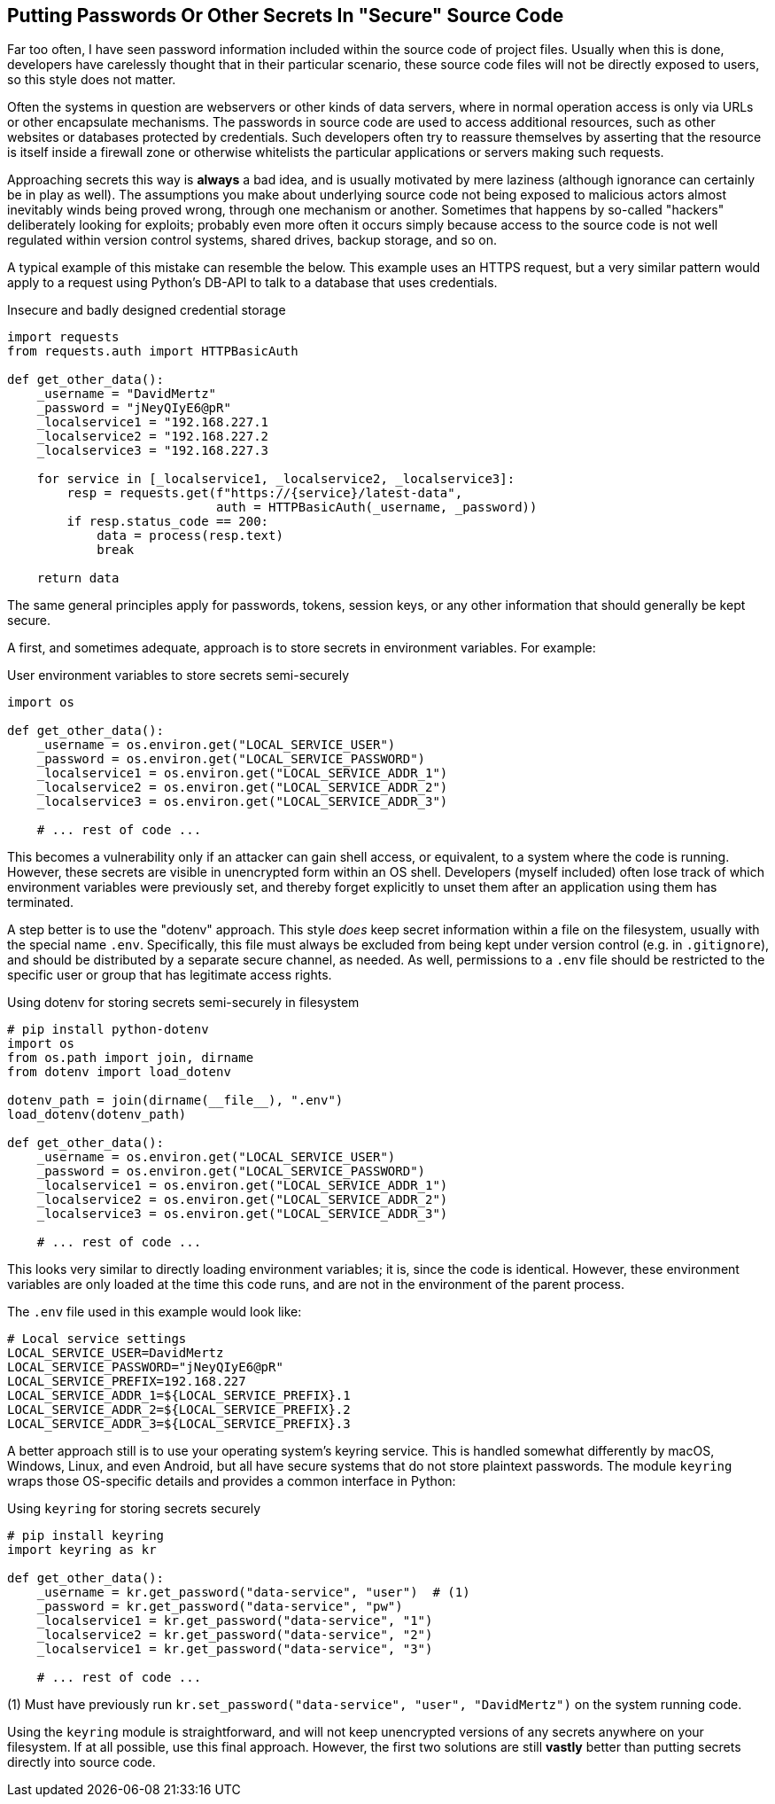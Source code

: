 == Putting Passwords Or Other Secrets In "Secure" Source Code

Far too often, I have seen password information included within the source
code of project files.  Usually when this is done, developers have carelessly
thought that in their particular scenario, these source code files will not be
directly exposed to users, so this style does not matter.

Often the systems in question are webservers or other kinds of data servers,
where in normal operation access is only via URLs or other encapsulate
mechanisms.  The passwords in source code are used to access additional
resources, such as other websites or databases protected by credentials.  Such
developers often try to reassure themselves by asserting that the resource is
itself inside a firewall zone or otherwise whitelists the particular
applications or servers making such requests.

Approaching secrets this way is *always* a bad idea, and is usually motivated
by mere laziness (although ignorance can certainly be in play as well).  The
assumptions you make about underlying source code not being exposed to
malicious actors almost inevitably winds being proved wrong, through one
mechanism or another.  Sometimes that happens by so-called "hackers"
deliberately looking for exploits; probably even more often it occurs simply
because access to the source code is not well regulated within version control
systems, shared drives, backup storage, and so on.

A typical example of this mistake can resemble the below.  This example uses
an HTTPS request, but a very similar pattern would apply to a request using
Python's DB-API to talk to a database that uses credentials.

.Insecure and badly designed credential storage
[source,python]
----
import requests
from requests.auth import HTTPBasicAuth

def get_other_data():
    _username = "DavidMertz"
    _password = "jNeyQIyE6@pR"
    _localservice1 = "192.168.227.1
    _localservice2 = "192.168.227.2
    _localservice3 = "192.168.227.3

    for service in [_localservice1, _localservice2, _localservice3]:
        resp = requests.get(f"https://{service}/latest-data",
                            auth = HTTPBasicAuth(_username, _password))
        if resp.status_code == 200:
            data = process(resp.text)
            break

    return data
----

The same general principles apply for passwords, tokens, session keys, or any
other information that should generally be kept secure.

A first, and sometimes adequate, approach is to store secrets in environment
variables.  For example:

.User environment variables to store secrets semi-securely
[source,python]
----
import os

def get_other_data():
    _username = os.environ.get("LOCAL_SERVICE_USER")
    _password = os.environ.get("LOCAL_SERVICE_PASSWORD")
    _localservice1 = os.environ.get("LOCAL_SERVICE_ADDR_1")
    _localservice2 = os.environ.get("LOCAL_SERVICE_ADDR_2")
    _localservice3 = os.environ.get("LOCAL_SERVICE_ADDR_3")
    
    # ... rest of code ...
----

This becomes a vulnerability only if an attacker can gain shell access, or
equivalent, to a system where the code is running.  However, these secrets are
visible in unencrypted form within an OS shell.  Developers (myself included)
often lose track of which environment variables were previously set, and thereby
forget explicitly to unset them after an application using them has terminated.

A step better is to use the "dotenv" approach.  This style _does_ keep secret
information within a file on the filesystem, usually with the special name
`.env`.  Specifically, this file must always be excluded from being kept under
version control (e.g. in `.gitignore`), and should be distributed by a
separate secure channel, as needed.  As well, permissions to a `.env` file
should be restricted to the specific user or group that has legitimate access
rights.

.Using dotenv for storing secrets semi-securely in filesystem
[source,python]
----
# pip install python-dotenv
import os
from os.path import join, dirname
from dotenv import load_dotenv

dotenv_path = join(dirname(__file__), ".env")
load_dotenv(dotenv_path)

def get_other_data():
    _username = os.environ.get("LOCAL_SERVICE_USER")
    _password = os.environ.get("LOCAL_SERVICE_PASSWORD")
    _localservice1 = os.environ.get("LOCAL_SERVICE_ADDR_1")
    _localservice2 = os.environ.get("LOCAL_SERVICE_ADDR_2")
    _localservice3 = os.environ.get("LOCAL_SERVICE_ADDR_3")
    
    # ... rest of code ...
----

This looks very similar to directly loading environment variables; it is,
since the code is identical.  However, these environment variables are only
loaded at the time this code runs, and are not in the environment of the
parent process.

The `.env` file used in this example would look like:

[source,shell]
----
# Local service settings
LOCAL_SERVICE_USER=DavidMertz
LOCAL_SERVICE_PASSWORD="jNeyQIyE6@pR"
LOCAL_SERVICE_PREFIX=192.168.227
LOCAL_SERVICE_ADDR_1=${LOCAL_SERVICE_PREFIX}.1
LOCAL_SERVICE_ADDR_2=${LOCAL_SERVICE_PREFIX}.2
LOCAL_SERVICE_ADDR_3=${LOCAL_SERVICE_PREFIX}.3
----

A better approach still is to use your operating system's keyring service.
This is handled somewhat differently by macOS, Windows, Linux, and even
Android, but all have secure systems that do not store plaintext passwords.
The module `keyring` wraps those OS-specific details and provides a common
interface in Python:

.Using `keyring` for storing secrets securely
[source,python]
----
# pip install keyring
import keyring as kr

def get_other_data():
    _username = kr.get_password("data-service", "user")  # (1)
    _password = kr.get_password("data-service", "pw")
    _localservice1 = kr.get_password("data-service", "1")
    _localservice2 = kr.get_password("data-service", "2")
    _localservice1 = kr.get_password("data-service", "3")

    # ... rest of code ...
----

(1) Must have previously run `kr.set_password("data-service", "user", "DavidMertz")`
on the system running code.

Using the `keyring` module is straightforward, and will not keep unencrypted
versions of any secrets anywhere on your filesystem. If at all possible, use
this final approach.  However, the first two solutions are still *vastly*
better than putting secrets directly into source code.

